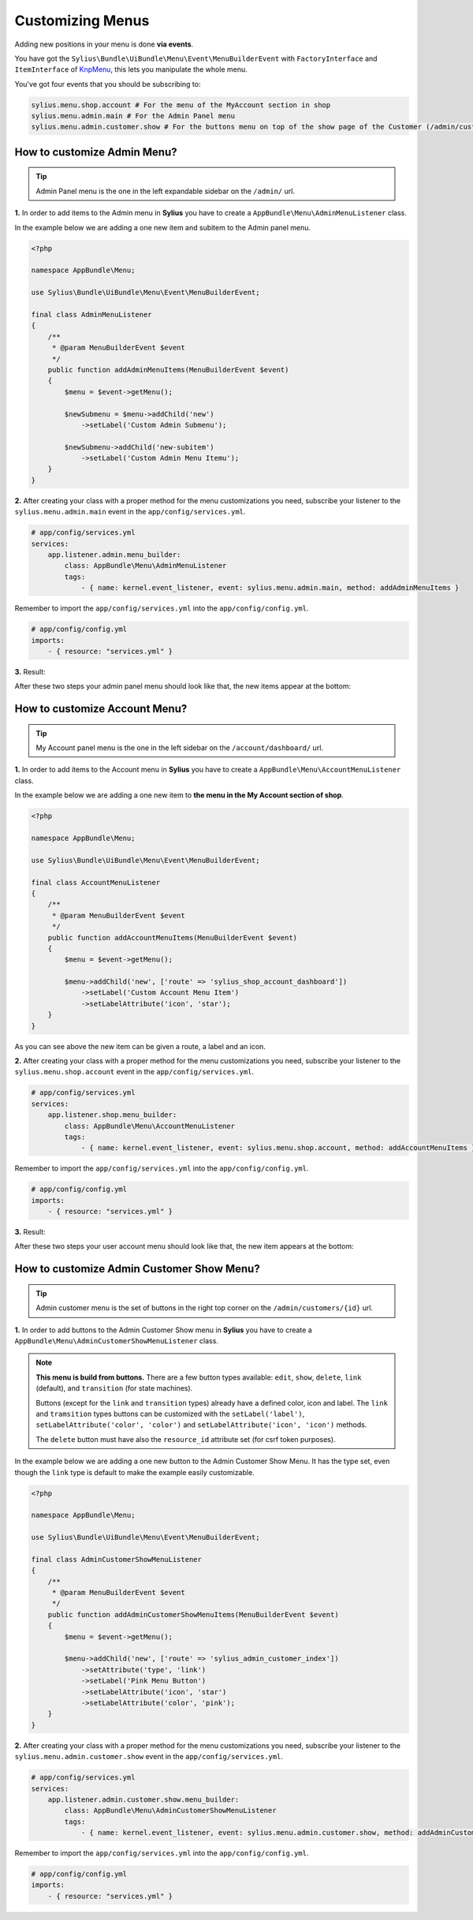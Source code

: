 Customizing Menus
=================

Adding new positions in your menu is done **via events**.

You have got the ``Sylius\Bundle\UiBundle\Menu\Event\MenuBuilderEvent`` with ``FactoryInterface`` and ``ItemInterface`` of `KnpMenu`_, this lets you manipulate the whole menu.

You've got four events that you should be subscribing to:

.. code-block:: php

    sylius.menu.shop.account # For the menu of the MyAccount section in shop
    sylius.menu.admin.main # For the Admin Panel menu
    sylius.menu.admin.customer.show # For the buttons menu on top of the show page of the Customer (/admin/customers/{id})

How to customize Admin Menu?
----------------------------

.. tip::

    Admin Panel menu is the one in the left expandable sidebar on the ``/admin/`` url.

**1.** In order to add items to the Admin menu in **Sylius** you have to create a ``AppBundle\Menu\AdminMenuListener`` class.

In the example below we are adding a one new item and subitem to the Admin panel menu.

.. code-block:: php

    <?php

    namespace AppBundle\Menu;

    use Sylius\Bundle\UiBundle\Menu\Event\MenuBuilderEvent;

    final class AdminMenuListener
    {
        /**
         * @param MenuBuilderEvent $event
         */
        public function addAdminMenuItems(MenuBuilderEvent $event)
        {
            $menu = $event->getMenu();

            $newSubmenu = $menu->addChild('new')
                ->setLabel('Custom Admin Submenu');

            $newSubmenu->addChild('new-subitem')
                ->setLabel('Custom Admin Menu Itemu');
        }
    }

**2.** After creating your class with a proper method for the menu customizations you need, subscribe your
listener to the ``sylius.menu.admin.main`` event in the ``app/config/services.yml``.

.. code-block:: yaml

    # app/config/services.yml
    services:
        app.listener.admin.menu_builder:
            class: AppBundle\Menu\AdminMenuListener
            tags:
                - { name: kernel.event_listener, event: sylius.menu.admin.main, method: addAdminMenuItems }

Remember to import the ``app/config/services.yml`` into the ``app/config/config.yml``.

.. code-block:: yaml

    # app/config/config.yml
    imports:
        - { resource: "services.yml" }

**3.** Result:

After these two steps your admin panel menu should look like that, the new items appear at the bottom:

.. image:: ../_images/admin_menu.png
    :align: center

How to customize Account Menu?
------------------------------

.. tip::

    My Account panel menu is the one in the left sidebar on the ``/account/dashboard/`` url.

**1.** In order to add items to the Account menu in **Sylius** you have to create a ``AppBundle\Menu\AccountMenuListener`` class.

In the example below we are adding a one new item to **the menu in the My Account section of shop**.

.. code-block:: php

    <?php

    namespace AppBundle\Menu;

    use Sylius\Bundle\UiBundle\Menu\Event\MenuBuilderEvent;

    final class AccountMenuListener
    {
        /**
         * @param MenuBuilderEvent $event
         */
        public function addAccountMenuItems(MenuBuilderEvent $event)
        {
            $menu = $event->getMenu();

            $menu->addChild('new', ['route' => 'sylius_shop_account_dashboard'])
                ->setLabel('Custom Account Menu Item')
                ->setLabelAttribute('icon', 'star');
        }
    }

As you can see above the new item can be given a route, a label and an icon.

**2.** After creating your class with a proper method for the menu customizations you need, subscribe your
listener to the ``sylius.menu.shop.account`` event in the ``app/config/services.yml``.

.. code-block:: yaml

    # app/config/services.yml
    services:
        app.listener.shop.menu_builder:
            class: AppBundle\Menu\AccountMenuListener
            tags:
                - { name: kernel.event_listener, event: sylius.menu.shop.account, method: addAccountMenuItems }

Remember to import the ``app/config/services.yml`` into the ``app/config/config.yml``.

.. code-block:: yaml

    # app/config/config.yml
    imports:
        - { resource: "services.yml" }

**3.** Result:

After these two steps your user account menu should look like that, the new item appears at the bottom:

.. image:: ../_images/account_menu.png
    :align: center

How to customize Admin Customer Show Menu?
------------------------------------------

.. tip::

    Admin customer menu is the set of buttons in the right top corner on the ``/admin/customers/{id}`` url.

**1.** In order to add buttons to the Admin Customer Show menu in **Sylius** you have to create a ``AppBundle\Menu\AdminCustomerShowMenuListener`` class.

.. note::

    **This menu is build from buttons.** There are a few button types available:
    ``edit``, ``show``, ``delete``, ``link`` (default), and ``transition`` (for state machines).

    Buttons (except for the ``link`` and ``transition`` types) already have a defined color, icon and label.
    The ``link`` and ``tramsition`` types buttons can be customized with the ``setLabel('label')``, ``setLabelAttribute('color', 'color')``
    and ``setLabelAttribute('icon', 'icon')`` methods.

    The ``delete`` button must have also the ``resource_id`` attribute set (for csrf token purposes).

In the example below we are adding a one new button to the Admin Customer Show Menu. It has the type set, even though the ``link``
type is default to make the example easily customizable.

.. code-block:: php

    <?php

    namespace AppBundle\Menu;

    use Sylius\Bundle\UiBundle\Menu\Event\MenuBuilderEvent;

    final class AdminCustomerShowMenuListener
    {
        /**
         * @param MenuBuilderEvent $event
         */
        public function addAdminCustomerShowMenuItems(MenuBuilderEvent $event)
        {
            $menu = $event->getMenu();

            $menu->addChild('new', ['route' => 'sylius_admin_customer_index'])
                ->setAttribute('type', 'link')
                ->setLabel('Pink Menu Button')
                ->setLabelAttribute('icon', 'star')
                ->setLabelAttribute('color', 'pink');
        }
    }

**2.** After creating your class with a proper method for the menu customizations you need, subscribe your
listener to the ``sylius.menu.admin.customer.show`` event in the ``app/config/services.yml``.

.. code-block:: yaml

    # app/config/services.yml
    services:
        app.listener.admin.customer.show.menu_builder:
            class: AppBundle\Menu\AdminCustomerShowMenuListener
            tags:
                - { name: kernel.event_listener, event: sylius.menu.admin.customer.show, method: addAdminCustomerMenuItems }

Remember to import the ``app/config/services.yml`` into the ``app/config/config.yml``.

.. code-block:: yaml

    # app/config/config.yml
    imports:
        - { resource: "services.yml" }

.. _KnpMenu: https://github.com/KnpLabs/KnpMenu
